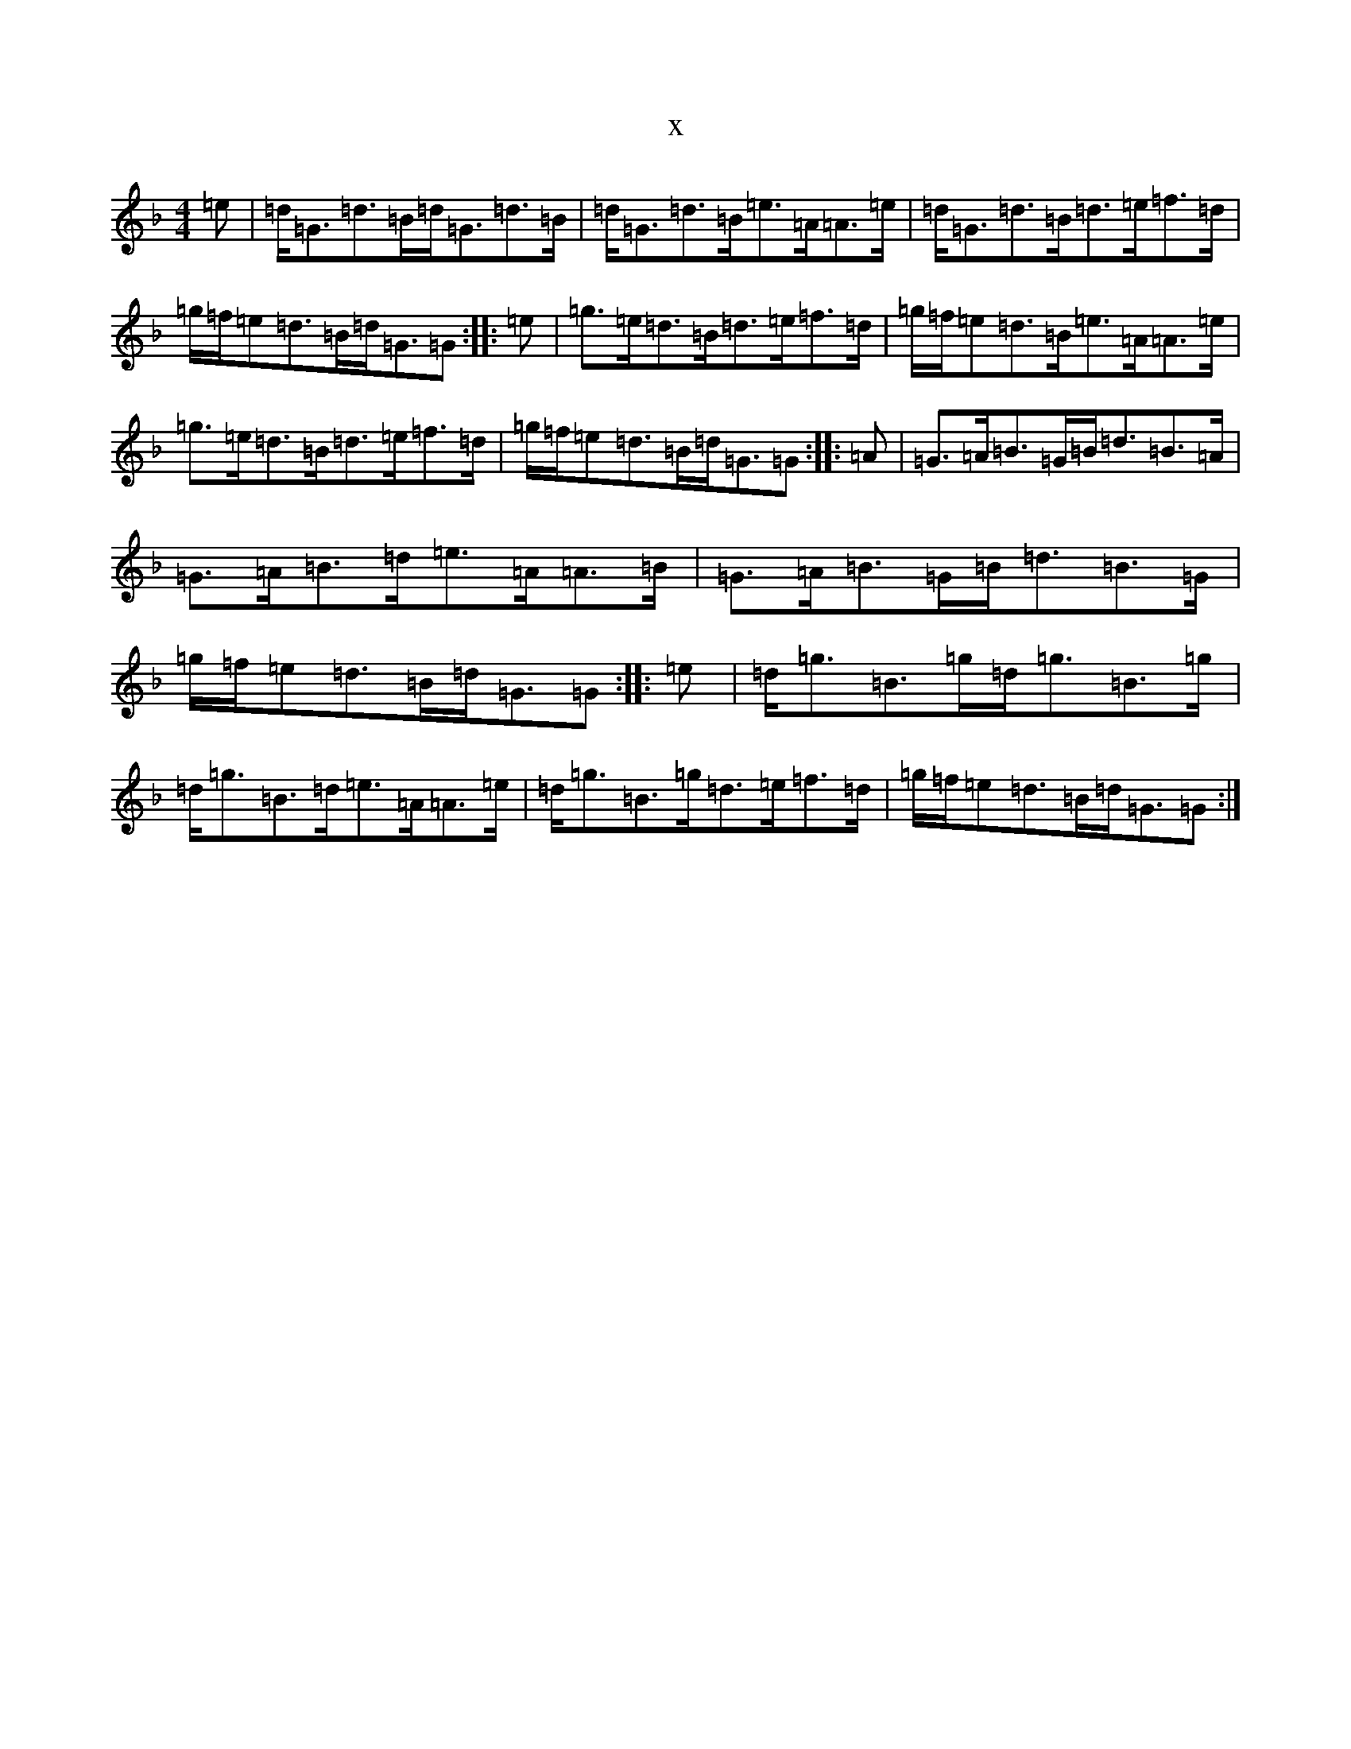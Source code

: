 X:12904
T:x
L:1/8
M:4/4
K: C Mixolydian
=e|=d<=G=d>=B=d<=G=d>=B|=d<=G=d>=B=e>=A=A>=e|=d<=G=d>=B=d>=e=f>=d|=g/2=f/2=e=d>=B=d<=G=G:||:=e|=g>=e=d>=B=d>=e=f>=d|=g/2=f/2=e=d>=B=e>=A=A>=e|=g>=e=d>=B=d>=e=f>=d|=g/2=f/2=e=d>=B=d<=G=G:||:=A|=G>=A=B>=G=B<=d=B>=A|=G>=A=B>=d=e>=A=A>=B|=G>=A=B>=G=B<=d=B>=G|=g/2=f/2=e=d>=B=d<=G=G:||:=e|=d<=g=B>=g=d<=g=B>=g|=d<=g=B>=d=e>=A=A>=e|=d<=g=B>=g=d>=e=f>=d|=g/2=f/2=e=d>=B=d<=G=G:|